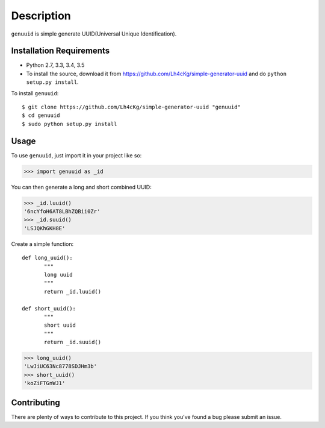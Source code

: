 ===========
Description
===========

``genuuid`` is simple generate UUID(Universal Unique Identification).

Installation Requirements
-----------------------------------

* Python 2.7, 3.3, 3.4, 3.5
* To install the source, download it from https://github.com/Lh4cKg/simple-generator-uuid and do ``python setup.py install``.

To install ``genuuid``::

    $ git clone https://github.com/Lh4cKg/simple-generator-uuid "genuuid"
    $ cd genuuid
    $ sudo python setup.py install

Usage
---------

To use ``genuuid``, just import it in your project like so:

>>> import genuuid as _id

You can then generate a long and short combined UUID:

>>> _id.luuid()
'6ncYfoH6AT8LBhZQBii0Zr'
>>> _id.suuid()
'LSJQKhGKH8E'

Create a simple function::

    def long_uuid():
           """
           long uuid
           """
           return _id.luuid()

    def short_uuid():
           """
           short uuid
           """
           return _id.suuid()

>>> long_uuid()
'LwJiUC63Nc8778SDJHm3b'
>>> short_uuid()
'koZiFTGnWJ1'

Contributing
-----------------
There are plenty of ways to contribute to this project. If you think you’ve found a bug please submit an issue.